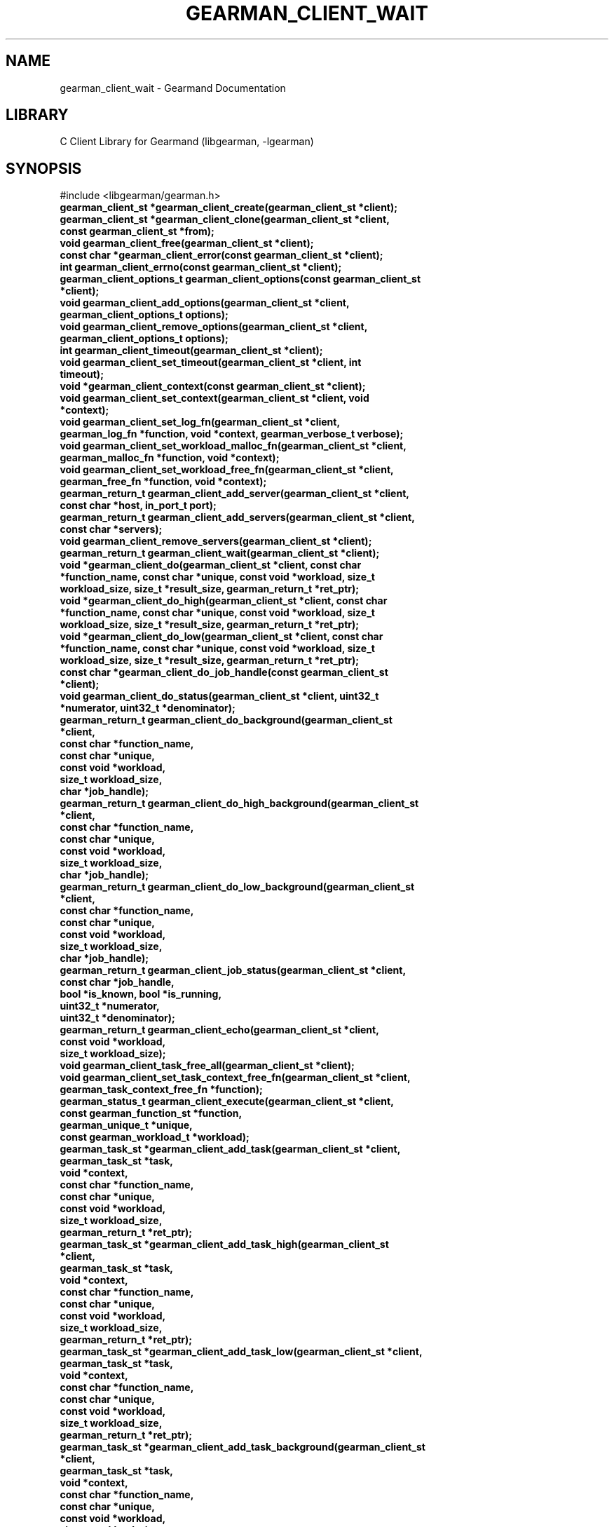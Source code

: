 .TH "GEARMAN_CLIENT_WAIT" "3" "April 08, 2011" "0.20" "Gearmand"
.SH NAME
gearman_client_wait \- Gearmand Documentation
.
.nr rst2man-indent-level 0
.
.de1 rstReportMargin
\\$1 \\n[an-margin]
level \\n[rst2man-indent-level]
level margin: \\n[rst2man-indent\\n[rst2man-indent-level]]
-
\\n[rst2man-indent0]
\\n[rst2man-indent1]
\\n[rst2man-indent2]
..
.de1 INDENT
.\" .rstReportMargin pre:
. RS \\$1
. nr rst2man-indent\\n[rst2man-indent-level] \\n[an-margin]
. nr rst2man-indent-level +1
.\" .rstReportMargin post:
..
.de UNINDENT
. RE
.\" indent \\n[an-margin]
.\" old: \\n[rst2man-indent\\n[rst2man-indent-level]]
.nr rst2man-indent-level -1
.\" new: \\n[rst2man-indent\\n[rst2man-indent-level]]
.in \\n[rst2man-indent\\n[rst2man-indent-level]]u
..
.\" Man page generated from reStructeredText.
.
.SH LIBRARY
.sp
C Client Library for Gearmand (libgearman, \-lgearman)
.SH SYNOPSIS
.sp
#include <libgearman/gearman.h>
.INDENT 0.0
.TP
.B gearman_client_st *gearman_client_create(gearman_client_st *client);
.UNINDENT
.INDENT 0.0
.TP
.B gearman_client_st *gearman_client_clone(gearman_client_st *client, const gearman_client_st *from);
.UNINDENT
.INDENT 0.0
.TP
.B void gearman_client_free(gearman_client_st *client);
.UNINDENT
.INDENT 0.0
.TP
.B const char *gearman_client_error(const gearman_client_st *client);
.UNINDENT
.INDENT 0.0
.TP
.B int gearman_client_errno(const gearman_client_st *client);
.UNINDENT
.INDENT 0.0
.TP
.B gearman_client_options_t gearman_client_options(const gearman_client_st *client);
.UNINDENT
.INDENT 0.0
.TP
.B void gearman_client_add_options(gearman_client_st *client, gearman_client_options_t options);
.UNINDENT
.INDENT 0.0
.TP
.B void gearman_client_remove_options(gearman_client_st *client, gearman_client_options_t options);
.UNINDENT
.INDENT 0.0
.TP
.B int gearman_client_timeout(gearman_client_st *client);
.UNINDENT
.INDENT 0.0
.TP
.B void gearman_client_set_timeout(gearman_client_st *client, int timeout);
.UNINDENT
.INDENT 0.0
.TP
.B void *gearman_client_context(const gearman_client_st *client);
.UNINDENT
.INDENT 0.0
.TP
.B void gearman_client_set_context(gearman_client_st *client, void *context);
.UNINDENT
.INDENT 0.0
.TP
.B void gearman_client_set_log_fn(gearman_client_st *client, gearman_log_fn *function, void *context, gearman_verbose_t verbose);
.UNINDENT
.INDENT 0.0
.TP
.B void gearman_client_set_workload_malloc_fn(gearman_client_st *client, gearman_malloc_fn *function, void *context);
.UNINDENT
.INDENT 0.0
.TP
.B void gearman_client_set_workload_free_fn(gearman_client_st *client, gearman_free_fn *function, void *context);
.UNINDENT
.INDENT 0.0
.TP
.B gearman_return_t gearman_client_add_server(gearman_client_st *client, const char *host, in_port_t port);
.UNINDENT
.INDENT 0.0
.TP
.B gearman_return_t gearman_client_add_servers(gearman_client_st *client, const char *servers);
.UNINDENT
.INDENT 0.0
.TP
.B void gearman_client_remove_servers(gearman_client_st *client);
.UNINDENT
.INDENT 0.0
.TP
.B gearman_return_t gearman_client_wait(gearman_client_st *client);
.UNINDENT
.INDENT 0.0
.TP
.B void *gearman_client_do(gearman_client_st *client, const char *function_name, const char *unique, const void *workload, size_t workload_size, size_t *result_size, gearman_return_t *ret_ptr);
.UNINDENT
.INDENT 0.0
.TP
.B void *gearman_client_do_high(gearman_client_st *client, const char *function_name, const char *unique, const void *workload, size_t workload_size, size_t *result_size, gearman_return_t *ret_ptr);
.UNINDENT
.INDENT 0.0
.TP
.B void *gearman_client_do_low(gearman_client_st *client, const char *function_name, const char *unique, const void *workload, size_t workload_size, size_t *result_size, gearman_return_t *ret_ptr);
.UNINDENT
.INDENT 0.0
.TP
.B const char *gearman_client_do_job_handle(const gearman_client_st *client);
.UNINDENT
.INDENT 0.0
.TP
.B void gearman_client_do_status(gearman_client_st *client, uint32_t *numerator, uint32_t *denominator);
.UNINDENT
.INDENT 0.0
.TP
.B gearman_return_t gearman_client_do_background(gearman_client_st *client,
.TP
.B const char *function_name,
.TP
.B const char *unique,
.TP
.B const void *workload,
.TP
.B size_t workload_size,
.TP
.B char *job_handle);
.UNINDENT
.INDENT 0.0
.TP
.B gearman_return_t gearman_client_do_high_background(gearman_client_st *client,
.TP
.B const char *function_name,
.TP
.B const char *unique,
.TP
.B const void *workload,
.TP
.B size_t workload_size,
.TP
.B char *job_handle);
.UNINDENT
.INDENT 0.0
.TP
.B gearman_return_t gearman_client_do_low_background(gearman_client_st *client,
.TP
.B const char *function_name,
.TP
.B const char *unique,
.TP
.B const void *workload,
.TP
.B size_t workload_size,
.TP
.B char *job_handle);
.UNINDENT
.INDENT 0.0
.TP
.B gearman_return_t gearman_client_job_status(gearman_client_st *client,
.TP
.B const char *job_handle,
.TP
.B bool *is_known, bool *is_running,
.TP
.B uint32_t *numerator,
.TP
.B uint32_t *denominator);
.UNINDENT
.INDENT 0.0
.TP
.B gearman_return_t gearman_client_echo(gearman_client_st *client,
.TP
.B const void *workload,
.TP
.B size_t workload_size);
.UNINDENT
.INDENT 0.0
.TP
.B void gearman_client_task_free_all(gearman_client_st *client);
.UNINDENT
.INDENT 0.0
.TP
.B void gearman_client_set_task_context_free_fn(gearman_client_st *client,
.TP
.B gearman_task_context_free_fn *function);
.UNINDENT
.INDENT 0.0
.TP
.B gearman_status_t gearman_client_execute(gearman_client_st *client,
.TP
.B const gearman_function_st *function,
.TP
.B gearman_unique_t *unique,
.TP
.B const gearman_workload_t *workload);
.UNINDENT
.INDENT 0.0
.TP
.B gearman_task_st *gearman_client_add_task(gearman_client_st *client,
.TP
.B gearman_task_st *task,
.TP
.B void *context,
.TP
.B const char *function_name,
.TP
.B const char *unique,
.TP
.B const void *workload,
.TP
.B size_t workload_size,
.TP
.B gearman_return_t *ret_ptr);
.UNINDENT
.INDENT 0.0
.TP
.B gearman_task_st *gearman_client_add_task_high(gearman_client_st *client,
.TP
.B gearman_task_st *task,
.TP
.B void *context,
.TP
.B const char *function_name,
.TP
.B const char *unique,
.TP
.B const void *workload,
.TP
.B size_t workload_size,
.TP
.B gearman_return_t *ret_ptr);
.UNINDENT
.INDENT 0.0
.TP
.B gearman_task_st *gearman_client_add_task_low(gearman_client_st *client,
.TP
.B gearman_task_st *task,
.TP
.B void *context,
.TP
.B const char *function_name,
.TP
.B const char *unique,
.TP
.B const void *workload,
.TP
.B size_t workload_size,
.TP
.B gearman_return_t *ret_ptr);
.UNINDENT
.INDENT 0.0
.TP
.B gearman_task_st *gearman_client_add_task_background(gearman_client_st *client,
.TP
.B gearman_task_st *task,
.TP
.B void *context,
.TP
.B const char *function_name,
.TP
.B const char *unique,
.TP
.B const void *workload,
.TP
.B size_t workload_size,
.TP
.B gearman_return_t *ret_ptr);
.UNINDENT
.INDENT 0.0
.TP
.B gearman_task_st * gearman_client_add_task_high_background(gearman_client_st *client,
.TP
.B gearman_task_st *task,
.TP
.B void *context,
.TP
.B const char *function_name,
.TP
.B const char *unique,
.TP
.B const void *workload,
.TP
.B size_t workload_size,
.TP
.B gearman_return_t *ret_ptr);
.UNINDENT
.INDENT 0.0
.TP
.B gearman_task_st * gearman_client_add_task_low_background(gearman_client_st *client,
.TP
.B gearman_task_st *task,
.TP
.B void *context,
.TP
.B const char *function_name,
.TP
.B const char *unique,
.TP
.B const void *workload,
.TP
.B size_t workload_size,
.TP
.B gearman_return_t *ret_ptr);
.UNINDENT
.INDENT 0.0
.TP
.B gearman_task_st *gearman_client_add_task_status(gearman_client_st *client,
.TP
.B gearman_task_st *task,
.TP
.B void *context,
.TP
.B const char *job_handle,
.TP
.B gearman_return_t *ret_ptr);
.UNINDENT
.INDENT 0.0
.TP
.B void gearman_client_set_workload_fn(gearman_client_st *client,
.TP
.B gearman_workload_fn *function);
.UNINDENT
.INDENT 0.0
.TP
.B void gearman_client_set_created_fn(gearman_client_st *client,
.TP
.B gearman_created_fn *function);
.UNINDENT
.INDENT 0.0
.TP
.B void gearman_client_set_data_fn(gearman_client_st *client,
.TP
.B gearman_data_fn *function);
.UNINDENT
.INDENT 0.0
.TP
.B void gearman_client_set_warning_fn(gearman_client_st *client,
.TP
.B gearman_warning_fn *function);
.UNINDENT
.INDENT 0.0
.TP
.B void gearman_client_set_status_fn(gearman_client_st *client,
.TP
.B gearman_universal_status_fn *function);
.UNINDENT
.INDENT 0.0
.TP
.B void gearman_client_set_complete_fn(gearman_client_st *client,
.TP
.B gearman_complete_fn *function);
.UNINDENT
.INDENT 0.0
.TP
.B void gearman_client_set_exception_fn(gearman_client_st *client,
.TP
.B gearman_exception_fn *function);
.UNINDENT
.INDENT 0.0
.TP
.B void gearman_client_set_fail_fn(gearman_client_st *client,
.TP
.B gearman_fail_fn *function);
.UNINDENT
.INDENT 0.0
.TP
.B void gearman_client_clear_fn(gearman_client_st *client);
.UNINDENT
.INDENT 0.0
.TP
.B gearman_return_t gearman_client_run_tasks(gearman_client_st *client);
.UNINDENT
.INDENT 0.0
.TP
.B bool gearman_client_compare(const gearman_client_st *first, const gearman_client_st *second);
.UNINDENT
.SH DESCRIPTION
.sp
gearman_client_st is used to create a client that can communicate with a
Gearman server.
.sp
This a complete list of all functions that work with a gearman_client_st.
.SH RETURN
.sp
Various
.SH HOME
.sp
To find out more information please check:
\fI\%https://launchpad.net/gearmand\fP
.SH SEE ALSO
.sp
\fIgearmand(1)\fP \fIlibgearman(3)\fP
.SH AUTHOR
Data Differential http://datadifferential.com/
.SH COPYRIGHT
2011, Data Differential, http://datadifferential.com/
.\" Generated by docutils manpage writer.
.\" 
.
